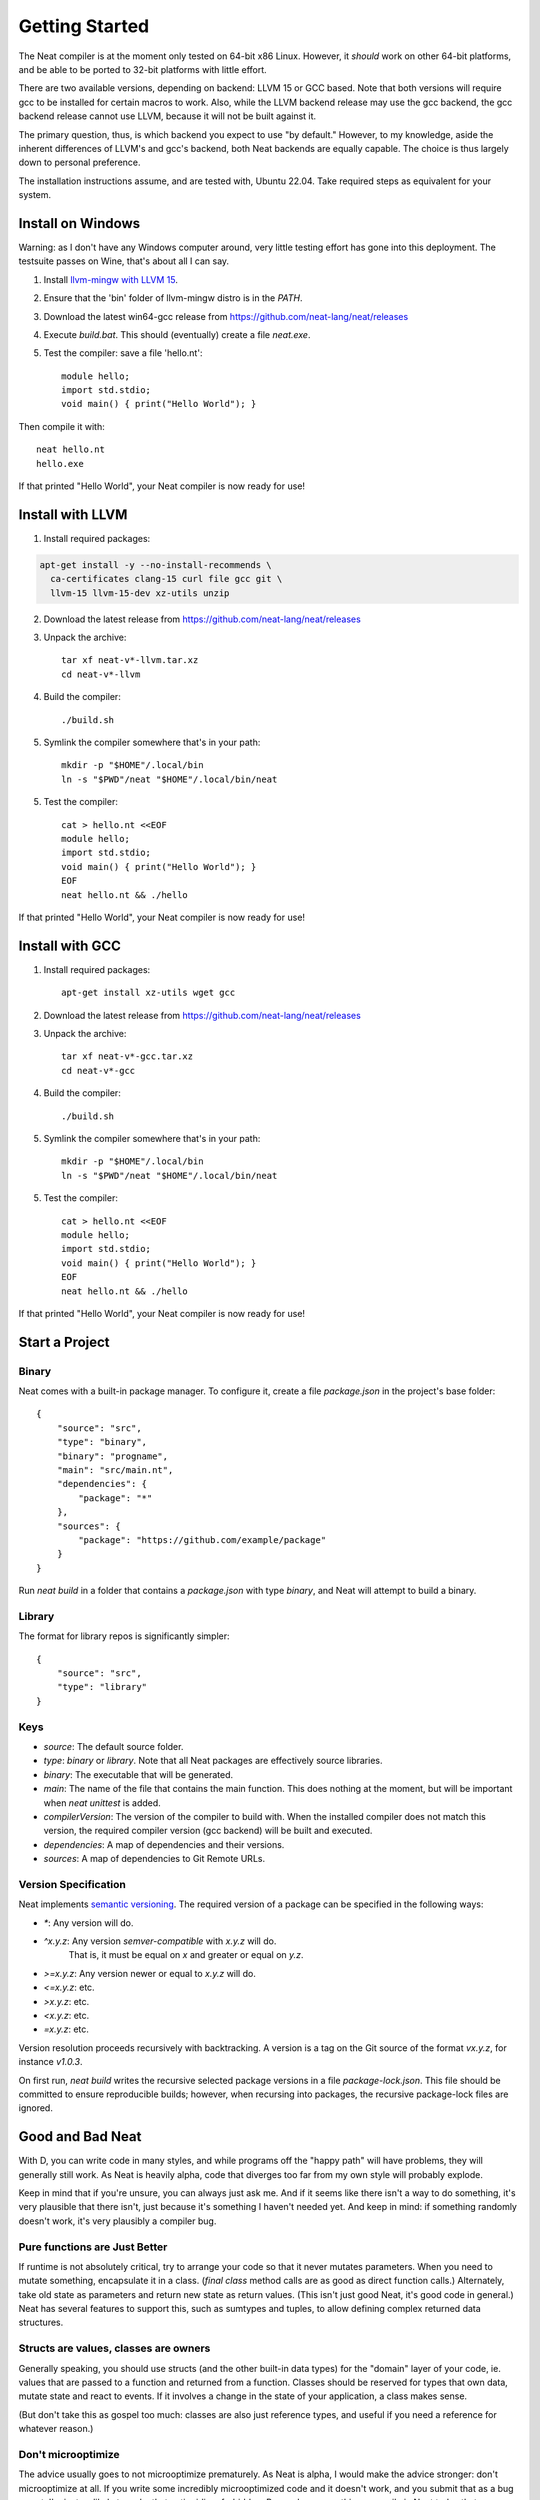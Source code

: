 .. _getstarted:
.. highlight:: d

Getting Started
===============

The Neat compiler is at the moment only tested on 64-bit x86 Linux. However, it *should* work on other 64-bit platforms,
and be able to be ported to 32-bit platforms with little effort.

There are two available versions, depending on backend: LLVM 15 or GCC based. Note that both versions will require gcc
to be installed for certain macros to work. Also, while the LLVM backend release may use the gcc backend, the gcc backend
release cannot use LLVM, because it will not be built against it.

The primary question, thus, is which backend you expect to use "by default." However, to my knowledge, aside the inherent
differences of LLVM's and gcc's backend, both Neat backends are equally capable. The choice is thus largely down to personal preference.

The installation instructions assume, and are tested with, Ubuntu 22.04. Take required steps as equivalent for your system.

Install on Windows
------------------

Warning: as I don't have any Windows computer around, very little testing effort has gone into this deployment.
The testsuite passes on Wine, that's about all I can say.

1. Install `llvm-mingw with LLVM 15 <https://github.com/mstorsjo/llvm-mingw/releases/tag/20220906>`_.

2. Ensure that the 'bin' folder of llvm-mingw distro is in the `PATH`.

3. Download the latest win64-gcc release from https://github.com/neat-lang/neat/releases

4. Execute `build.bat`. This should (eventually) create a file `neat.exe`.

5. Test the compiler: save a file 'hello.nt'::

    module hello;
    import std.stdio;
    void main() { print("Hello World"); }

Then compile it with::

    neat hello.nt
    hello.exe

If that printed "Hello World", your Neat compiler is now ready for use!


Install with LLVM
-----------------

1. Install required packages:

.. code-block:: bash

    apt-get install -y --no-install-recommends \
      ca-certificates clang-15 curl file gcc git \
      llvm-15 llvm-15-dev xz-utils unzip

2. Download the latest release from https://github.com/neat-lang/neat/releases

3. Unpack the archive::

    tar xf neat-v*-llvm.tar.xz
    cd neat-v*-llvm

4. Build the compiler::

    ./build.sh

5. Symlink the compiler somewhere that's in your path::

    mkdir -p "$HOME"/.local/bin
    ln -s "$PWD"/neat "$HOME"/.local/bin/neat

5. Test the compiler::

    cat > hello.nt <<EOF
    module hello;
    import std.stdio;
    void main() { print("Hello World"); }
    EOF
    neat hello.nt && ./hello

If that printed "Hello World", your Neat compiler is now ready for use!

Install with GCC
----------------

1. Install required packages::

    apt-get install xz-utils wget gcc

2. Download the latest release from https://github.com/neat-lang/neat/releases

3. Unpack the archive::

    tar xf neat-v*-gcc.tar.xz
    cd neat-v*-gcc

4. Build the compiler::

    ./build.sh

5. Symlink the compiler somewhere that's in your path::

    mkdir -p "$HOME"/.local/bin
    ln -s "$PWD"/neat "$HOME"/.local/bin/neat

5. Test the compiler::

    cat > hello.nt <<EOF
    module hello;
    import std.stdio;
    void main() { print("Hello World"); }
    EOF
    neat hello.nt && ./hello

If that printed "Hello World", your Neat compiler is now ready for use!

Start a Project
---------------

Binary
^^^^^^

Neat comes with a built-in package manager. To configure it, create a file `package.json` in the project's base folder::

    {
        "source": "src",
        "type": "binary",
        "binary": "progname",
        "main": "src/main.nt",
        "dependencies": {
            "package": "*"
        },
        "sources": {
            "package": "https://github.com/example/package"
        }
    }

Run `neat build` in a folder that contains a `package.json` with type `binary`, and Neat will attempt to build a binary.

Library
^^^^^^^

The format for library repos is significantly simpler::

    {
        "source": "src",
        "type": "library"
    }

Keys
^^^^

- `source`: The default source folder.
- `type`: `binary` or `library`. Note that all Neat packages are effectively source libraries.
- `binary`: The executable that will be generated.
- `main`: The name of the file that contains the main function. This does nothing at the moment, but will be important when `neat unittest` is added.
- `compilerVersion`: The version of the compiler to build with. When the installed compiler does not match this version, the required compiler version (gcc backend) will be built and executed.
- `dependencies`: A map of dependencies and their versions.
- `sources`: A map of dependencies to Git Remote URLs.

Version Specification
^^^^^^^^^^^^^^^^^^^^^

Neat implements `semantic versioning <https://semver.org/>`_. The required version of a package can be specified in the following ways:

- `*`: Any version will do.
- `^x.y.z`: Any version *semver-compatible* with `x.y.z` will do.
    That is, it must be equal on `x` and greater or equal on `y.z`.
- `>=x.y.z`: Any version newer or equal to `x.y.z` will do.
- `<=x.y.z`: etc.
- `>x.y.z`: etc.
- `<x.y.z`: etc.
- `=x.y.z`: etc.

Version resolution proceeds recursively with backtracking. A version is a tag on the Git source of the format `vx.y.z`, for instance `v1.0.3`.

On first run, `neat build` writes the recursive selected package versions in a file `package-lock.json`. This file should be committed to ensure reproducible builds; however, when recursing into packages, the recursive package-lock files are ignored.

Good and Bad Neat
-----------------

With D, you can write code in many styles, and while programs off the "happy path" will have problems, they will generally
still work. As Neat is heavily alpha, code that diverges too far from my own style will probably explode.

Keep in mind that if you're unsure, you can always just ask me. And if it seems like there isn't a way to do something, it's very plausible
that there isn't, just because it's something I haven't needed yet. And keep in mind: if something randomly doesn't work, it's
very plausibly a compiler bug.

Pure functions are Just Better
^^^^^^^^^^^^^^^^^^^^^^^^^^^^^^

If runtime is not absolutely critical, try to arrange your code so that it never mutates parameters. When you need to
mutate something, encapsulate it in a class. (`final class` method calls are as good as direct function calls.) Alternately,
take old state as parameters and return new state as return values. (This isn't just good Neat, it's good code in general.)
Neat has several features to support this, such as sumtypes and tuples, to allow defining complex returned data structures.

Structs are values, classes are owners
^^^^^^^^^^^^^^^^^^^^^^^^^^^^^^^^^^^^^^

Generally speaking, you should use structs (and the other built-in data types) for the "domain" layer of your code,
ie. values that are passed to a function and returned from a function. Classes should be reserved for types that own
data, mutate state and react to events. If it involves a change in the state of your application, a class makes sense.

(But don't take this as gospel too much: classes are also just reference types, and useful if you need a reference for
whatever reason.)

Don't microoptimize
^^^^^^^^^^^^^^^^^^^

The advice usually goes to not microoptimize prematurely. As Neat is alpha, I would make the advice stronger:
don't microoptimize at all. If you write some incredibly microoptimized code and it doesn't work, and you submit
that as a bug report, I'm just as likely to make that entire idiom forbidden. Remember: many things compile in Neat today
that *shouldn't*, simply because I haven't thought to add checks for them yet. If you write code in a straightforward
fashion, I'll be much more amenable to a bug report to make it fast. (So long as it doesn't unduly complicate the compiler.)

Don't use pointers
^^^^^^^^^^^^^^^^^^

Pointers are in the language for one thing and one thing only: interacting with C APIs. They do **not** participate in
reference counting. If you absolutely have to use pointers, make sure that the reference you are passing a pointer to
outlives the pointer value.

How do you modify state from a called function? Pass a "natural" reference type, ie. an object. Or just
return the new value.

Closures are a bit fishy
^^^^^^^^^^^^^^^^^^^^^^^^

I've tried to allow closures to mostly avoid refcounting. The result is its own special little corner of the language.
If a closure does a weird thing, try heap-allocating it or raise a bug.

`neat.base` is the key to macros
^^^^^^^^^^^^^^^^^^^^^^^^^^^^^^^^

The compiler is not as fast as I'd wish. As such, while you can in principle access every module from a macro,
limiting yourself to `neat.base` or `neat.util` will keep your macros reasonably fast to load. Similarly, if you
read `neat.base`, it will give you a good introduction to the data structures used by the rest of the compiler.

Neat is not great, Neat is not final
^^^^^^^^^^^^^^^^^^^^^^^^^^^^^^^^^^^^

There were several decisions made during design that have come back to hamper me. While the language *is* broadly
where I wanted it starting out, every aspect of it is amenable to modification. Don't assume that because something
is in the compiler, that it is deliberate and optimal. Feel free to experiment with a local copy, and as usual:

Patches welcome!
